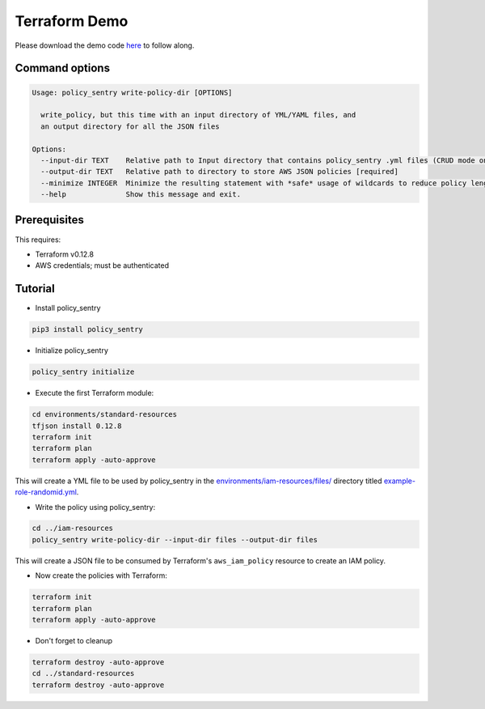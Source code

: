 Terraform Demo
##############

Please download the demo code `here <https://github.com/salesforce/policy_sentry/tree/master/examples/terraform>`_ to follow along.

Command options
~~~~~~~~~~~~~~~

.. code-block:: text

   Usage: policy_sentry write-policy-dir [OPTIONS]

     write_policy, but this time with an input directory of YML/YAML files, and
     an output directory for all the JSON files

   Options:
     --input-dir TEXT    Relative path to Input directory that contains policy_sentry .yml files (CRUD mode only)  [required]
     --output-dir TEXT   Relative path to directory to store AWS JSON policies [required]
     --minimize INTEGER  Minimize the resulting statement with *safe* usage of wildcards to reduce policy length. Set this to the character length you want - for example, 4
     --help              Show this message and exit.

Prerequisites
~~~~~~~~~~~~~

This requires:


* Terraform v0.12.8
* AWS credentials; must be authenticated

Tutorial
~~~~~~~~~~~~~~~

* Install policy_sentry

.. code-block:: bash

   pip3 install policy_sentry


* Initialize policy_sentry

.. code-block:: bash

   policy_sentry initialize


* Execute the first Terraform module:

.. code-block:: bash

   cd environments/standard-resources
   tfjson install 0.12.8
   terraform init
   terraform plan
   terraform apply -auto-approve

This will create a YML file to be used by policy_sentry in the `environments/iam-resources/files/ <https://github.com/salesforce/policy_sentry/tree/master/examples/terraform/environments/iam-resources/files>`_ directory titled `example-role-randomid.yml <https://github.com/salesforce/policy_sentry/blob/master/examples/terraform/environments/iam-resources/files/example-role-jpwdp.yml.example>`_.


* Write the policy using policy_sentry:

.. code-block:: bash

   cd ../iam-resources
   policy_sentry write-policy-dir --input-dir files --output-dir files

This will create a JSON file to be consumed by Terraform's ``aws_iam_policy`` resource to create an IAM policy.


* Now create the policies with Terraform:

.. code-block:: bash

   terraform init
   terraform plan
   terraform apply -auto-approve


* Don't forget to cleanup

.. code-block:: bash

   terraform destroy -auto-approve
   cd ../standard-resources
   terraform destroy -auto-approve
